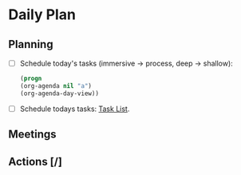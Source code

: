 * Daily Plan
** Planning
- [ ] Schedule today's tasks (immersive -> process, deep -> shallow):
    #+BEGIN_SRC emacs-lisp
        (progn
        (org-agenda nil "a")
        (org-agenda-day-view))
    #+END_SRC
- [ ] Schedule todays tasks: [[elisp:(org-agenda nil "t")][Task List]].
** Meetings
** Actions [/]
